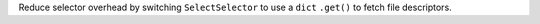 Reduce selector overhead by switching ``SelectSelector`` to use a ``dict`` ``.get()`` to fetch file descriptors.
